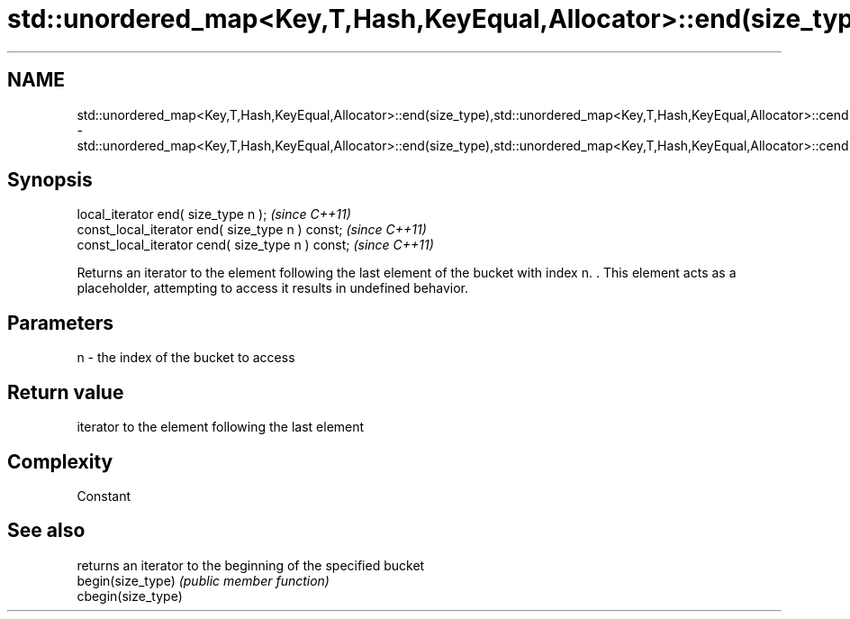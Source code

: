 .TH std::unordered_map<Key,T,Hash,KeyEqual,Allocator>::end(size_type),std::unordered_map<Key,T,Hash,KeyEqual,Allocator>::cend(size_type) 3 "2020.03.24" "http://cppreference.com" "C++ Standard Libary"
.SH NAME
std::unordered_map<Key,T,Hash,KeyEqual,Allocator>::end(size_type),std::unordered_map<Key,T,Hash,KeyEqual,Allocator>::cend(size_type) \- std::unordered_map<Key,T,Hash,KeyEqual,Allocator>::end(size_type),std::unordered_map<Key,T,Hash,KeyEqual,Allocator>::cend(size_type)

.SH Synopsis

  local_iterator end( size_type n );               \fI(since C++11)\fP
  const_local_iterator end( size_type n ) const;   \fI(since C++11)\fP
  const_local_iterator cend( size_type n ) const;  \fI(since C++11)\fP

  Returns an iterator to the element following the last element of the bucket with index n. . This element acts as a placeholder, attempting to access it results in undefined behavior.

.SH Parameters


  n - the index of the bucket to access


.SH Return value

  iterator to the element following the last element

.SH Complexity

  Constant

.SH See also


                    returns an iterator to the beginning of the specified bucket
  begin(size_type)  \fI(public member function)\fP
  cbegin(size_type)




